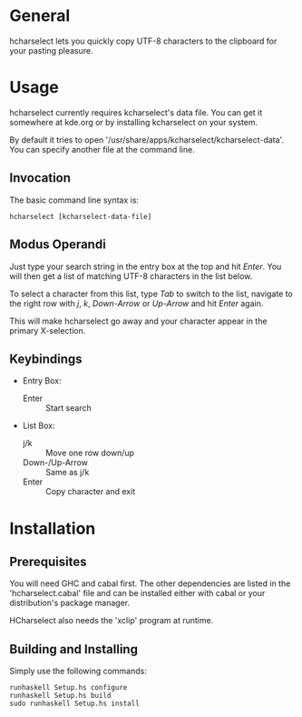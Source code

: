 * General

  hcharselect lets you quickly copy UTF-8 characters to the clipboard
  for your pasting pleasure.

* Usage

  hcharselect currently requires kcharselect's data file. You can get it
  somewhere at kde.org or by installing kcharselect on your system.

  By default it tries to open '/usr/share/apps/kcharselect/kcharselect-data'.
  You can specify another file at the command line.

** Invocation

   The basic command line syntax is:

   : hcharselect [kcharselect-data-file]

** Modus Operandi

   Just type your search string in the entry box at the top and hit /Enter/.
   You will then get a list of matching UTF-8 characters in the list below.

   To select a character from this list, type /Tab/ to switch to the list,
   navigate to the right row with /j/, /k/, /Down-Arrow/ or /Up-Arrow/ and
   hit /Enter/ again.

   This will make hcharselect go away and your character appear in the primary
   X-selection.

** Keybindings

   - Entry Box:

     - Enter		:: Start search

   - List Box:

     - j/k		:: Move one row down/up
     - Down-/Up-Arrow	:: Same as j/k
     - Enter		:: Copy character and exit

* Installation

** Prerequisites
   
   You will need GHC and cabal first. The other dependencies are listed in the
   'hcharselect.cabal' file and can be installed either with cabal or your
   distribution's package manager.

   HCharselect also needs the 'xclip' program at runtime.

** Building and Installing

   Simply use the following commands:

   : runhaskell Setup.hs configure
   : runhaskell Setup.hs build
   : sudo runhaskell Setup.hs install
